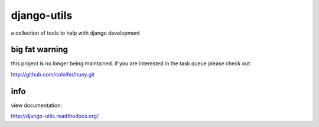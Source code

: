 ============
django-utils
============

a collection of tools to help with django development


big fat warning
---------------

this project is no longer being maintained.  if you are interested
in the task queue please check out:

http://github.com/coleifer/huey.git


info
----

view documentation:

http://django-utils.readthedocs.org/
